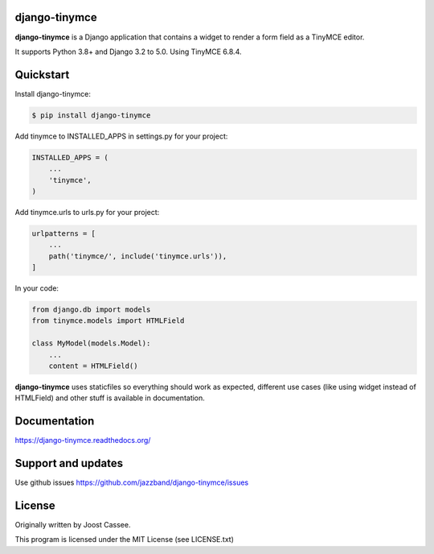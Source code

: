 django-tinymce
==============

**django-tinymce** is a Django application that contains a widget to render a form field as a TinyMCE editor.

It supports Python 3.8+ and Django 3.2 to 5.0. Using TinyMCE 6.8.4.

.. image:: https://jazzband.co/static/img/badge.svg
        :target: https://jazzband.co/
        :alt: Jazzband

.. image:: https://img.shields.io/pypi/v/django-tinymce.svg
        :target: https://pypi.python.org/pypi/django-tinymce

.. image:: https://img.shields.io/pypi/pyversions/django-tinymce.svg
        :target: https://pypi.python.org/pypi/django-tinymce

.. image:: https://img.shields.io/pypi/djversions/django-tinymce.svg
        :target: https://pypi.org/project/django-tinymce/

.. image:: https://img.shields.io/pypi/dm/django-tinymce.svg
        :target: https://pypi.python.org/pypi/django-tinymce

.. image:: https://github.com/jazzband/django-tinymce/workflows/Test/badge.svg
   :target: https://github.com/jazzband/django-tinymce/actions
   :alt: GitHub Actions

.. image:: https://codecov.io/gh/jazzband/django-tinymce/branch/master/graph/badge.svg
   :target: https://codecov.io/gh/jazzband/django-tinymce
   :alt: Code coverage


Quickstart
==========

Install django-tinymce:

.. code-block:: bash

    $ pip install django-tinymce

Add tinymce to INSTALLED_APPS in settings.py for your project:

.. code-block:: python

    INSTALLED_APPS = (
        ...
        'tinymce',
    )

Add tinymce.urls to urls.py for your project:

.. code-block:: python

    urlpatterns = [
        ...
        path('tinymce/', include('tinymce.urls')),
    ]

In your code:

.. code-block:: python

    from django.db import models
    from tinymce.models import HTMLField

    class MyModel(models.Model):
        ...
        content = HTMLField()

**django-tinymce** uses staticfiles so everything should work as expected, different use cases (like using widget instead of HTMLField) and other stuff is available in documentation.

Documentation
=============

https://django-tinymce.readthedocs.org/

Support and updates
===================

Use github issues https://github.com/jazzband/django-tinymce/issues

License
=======

Originally written by Joost Cassee.

This program is licensed under the MIT License (see LICENSE.txt)
